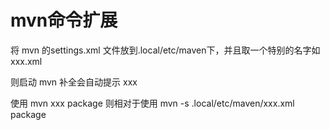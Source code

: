 * mvn命令扩展

将 mvn 的settings.xml 文件放到.local/etc/maven下，并且取一个特别的名字如 xxx.xml

则启动 mvn 补全会自动提示 xxx 

使用 mvn xxx package 则相对于使用 mvn -s .local/etc/maven/xxx.xml package
